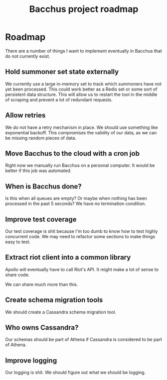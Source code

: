 
#+TITLE: Bacchus project roadmap

* Roadmap
There are a number of things I want to implement eventually in Bacchus that do not currently exist.

** Hold summoner set state externally
We currently use a large in-memory set to track which summoners have not yet been processed. This could work better as a Redis set or some sort of persistent data structure. This will allow us to restart the tool in the middle of scraping and prevent a lot of redundant requests.

** Allow retries
We do not have a retry mechanism in place. We should use something like exponential backoff. This compromises the validity of our data, as we can be missing random pieces of data.

** Move Bacchus to the cloud with a cron job
Right now we manually run Bacchus on a personal computer. It would be better if this job was automated.

** When is Bacchus done?
Is this when all queues are empty? Or maybe when nothing has been processed in the past 5 seconds? We have no termination condition.

** Improve test coverage
Our test coverage is shit because I'm too dumb to know how to test highly concurrent code. We may need to refactor some sections to make things easy to test.

** Extract riot client into a common library
Apollo will eventually have to call Riot's API. It might make a lot of sense to share code.

We can share much more than this.

** Create schema migration tools
We should create a Cassandra schema migration tool.

** Who owns Cassandra?
Our schemas should be part of Athena if Cassandra is considered to be part of Athena.

** Improve logging
Our logging is shit. We should figure out what we should be logging.
